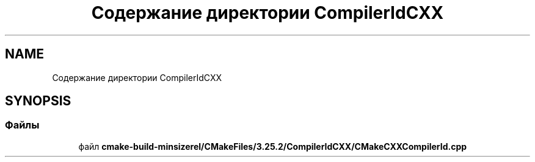 .TH "Содержание директории CompilerIdCXX" 3Blanks" \" -*- nroff -*-
.ad l
.nh
.SH NAME
Содержание директории CompilerIdCXX
.SH SYNOPSIS
.br
.PP
.SS "Файлы"

.in +1c
.ti -1c
.RI "файл \fBcmake\-build\-minsizerel/CMakeFiles/3\&.25\&.2/CompilerIdCXX/CMakeCXXCompilerId\&.cpp\fP"
.br
.in -1c
